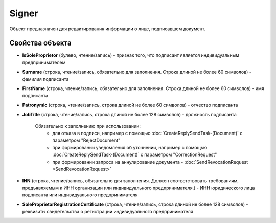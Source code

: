 ﻿Signer
======

Объект предназначен для редактирования информации о лице, подписавшем
документ.

Свойства объекта
----------------


- **IsSoleProprietor** (булево, чтение/запись) - признак того, что подписант является индивидуальным предпринимателем

- **Surname** (строка, чтение/запись, обязательно для заполнения. Строка длиной не более 60 символов) - фамилия подписанта

- **FirstName** (строка, чтение/запись, обязательно для заполнения. Строка длиной не более 60 символов) - имя подписанта

- **Patronymic** (строка, чтение/запись, строка длиной не более 60 символов) - отчество подписанта

- **JobTitle** (строка, чтение/запись, строка длиной не более 128 символов) - должность подписанта

    Обязательно к заполнению при использовании:
        - для отказа в подписи, например с помощью :doc:`CreateReplySendTask-(Document)` с параметром "RejectDocument"
        - при формировании уведомления об уточнении, например с помощью :doc:`CreateReplySendTask-(Document)` с параметром "CorrectionRequest"
        - при формировании запроса на аннулирование документа - :doc:`SendRevocationRequest <SendRevocationRequest>`

- **INN** (строка, чтение/запись, обязательно для заполнения. Должен соответствовать требованиям, предъявляемым к ИНН организации или индивидуального предпринимателя.) - ИНН юридического лица подписанта или индивидуального предпринимателя

- **SoleProprietorRegistrationCertificate** (строка, чтение/запись, строка длиной не более 128 символов) - реквизиты свидетельства о регистрации индивидуального предпринимателя
